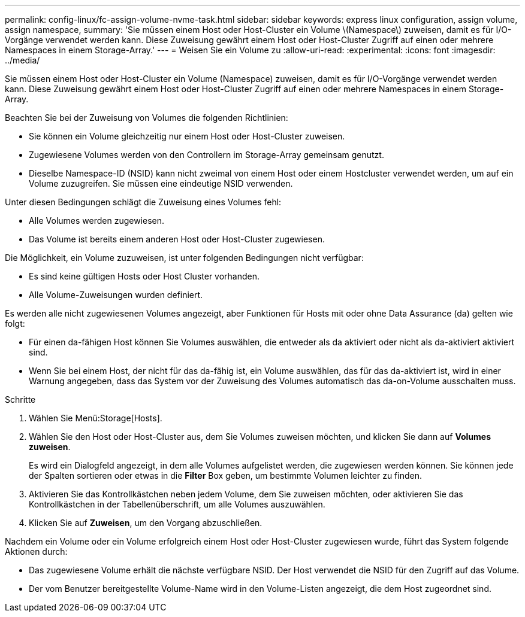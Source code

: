 ---
permalink: config-linux/fc-assign-volume-nvme-task.html 
sidebar: sidebar 
keywords: express linux configuration, assign volume, assign namespace, 
summary: 'Sie müssen einem Host oder Host-Cluster ein Volume \(Namespace\) zuweisen, damit es für I/O-Vorgänge verwendet werden kann. Diese Zuweisung gewährt einem Host oder Host-Cluster Zugriff auf einen oder mehrere Namespaces in einem Storage-Array.' 
---
= Weisen Sie ein Volume zu
:allow-uri-read: 
:experimental: 
:icons: font
:imagesdir: ../media/


[role="lead"]
Sie müssen einem Host oder Host-Cluster ein Volume (Namespace) zuweisen, damit es für I/O-Vorgänge verwendet werden kann. Diese Zuweisung gewährt einem Host oder Host-Cluster Zugriff auf einen oder mehrere Namespaces in einem Storage-Array.

Beachten Sie bei der Zuweisung von Volumes die folgenden Richtlinien:

* Sie können ein Volume gleichzeitig nur einem Host oder Host-Cluster zuweisen.
* Zugewiesene Volumes werden von den Controllern im Storage-Array gemeinsam genutzt.
* Dieselbe Namespace-ID (NSID) kann nicht zweimal von einem Host oder einem Hostcluster verwendet werden, um auf ein Volume zuzugreifen. Sie müssen eine eindeutige NSID verwenden.


Unter diesen Bedingungen schlägt die Zuweisung eines Volumes fehl:

* Alle Volumes werden zugewiesen.
* Das Volume ist bereits einem anderen Host oder Host-Cluster zugewiesen.


Die Möglichkeit, ein Volume zuzuweisen, ist unter folgenden Bedingungen nicht verfügbar:

* Es sind keine gültigen Hosts oder Host Cluster vorhanden.
* Alle Volume-Zuweisungen wurden definiert.


Es werden alle nicht zugewiesenen Volumes angezeigt, aber Funktionen für Hosts mit oder ohne Data Assurance (da) gelten wie folgt:

* Für einen da-fähigen Host können Sie Volumes auswählen, die entweder als da aktiviert oder nicht als da-aktiviert aktiviert sind.
* Wenn Sie bei einem Host, der nicht für das da-fähig ist, ein Volume auswählen, das für das da-aktiviert ist, wird in einer Warnung angegeben, dass das System vor der Zuweisung des Volumes automatisch das da-on-Volume ausschalten muss.


.Schritte
. Wählen Sie Menü:Storage[Hosts].
. Wählen Sie den Host oder Host-Cluster aus, dem Sie Volumes zuweisen möchten, und klicken Sie dann auf *Volumes zuweisen*.
+
Es wird ein Dialogfeld angezeigt, in dem alle Volumes aufgelistet werden, die zugewiesen werden können. Sie können jede der Spalten sortieren oder etwas in die *Filter* Box geben, um bestimmte Volumen leichter zu finden.

. Aktivieren Sie das Kontrollkästchen neben jedem Volume, dem Sie zuweisen möchten, oder aktivieren Sie das Kontrollkästchen in der Tabellenüberschrift, um alle Volumes auszuwählen.
. Klicken Sie auf *Zuweisen*, um den Vorgang abzuschließen.


Nachdem ein Volume oder ein Volume erfolgreich einem Host oder Host-Cluster zugewiesen wurde, führt das System folgende Aktionen durch:

* Das zugewiesene Volume erhält die nächste verfügbare NSID. Der Host verwendet die NSID für den Zugriff auf das Volume.
* Der vom Benutzer bereitgestellte Volume-Name wird in den Volume-Listen angezeigt, die dem Host zugeordnet sind.

